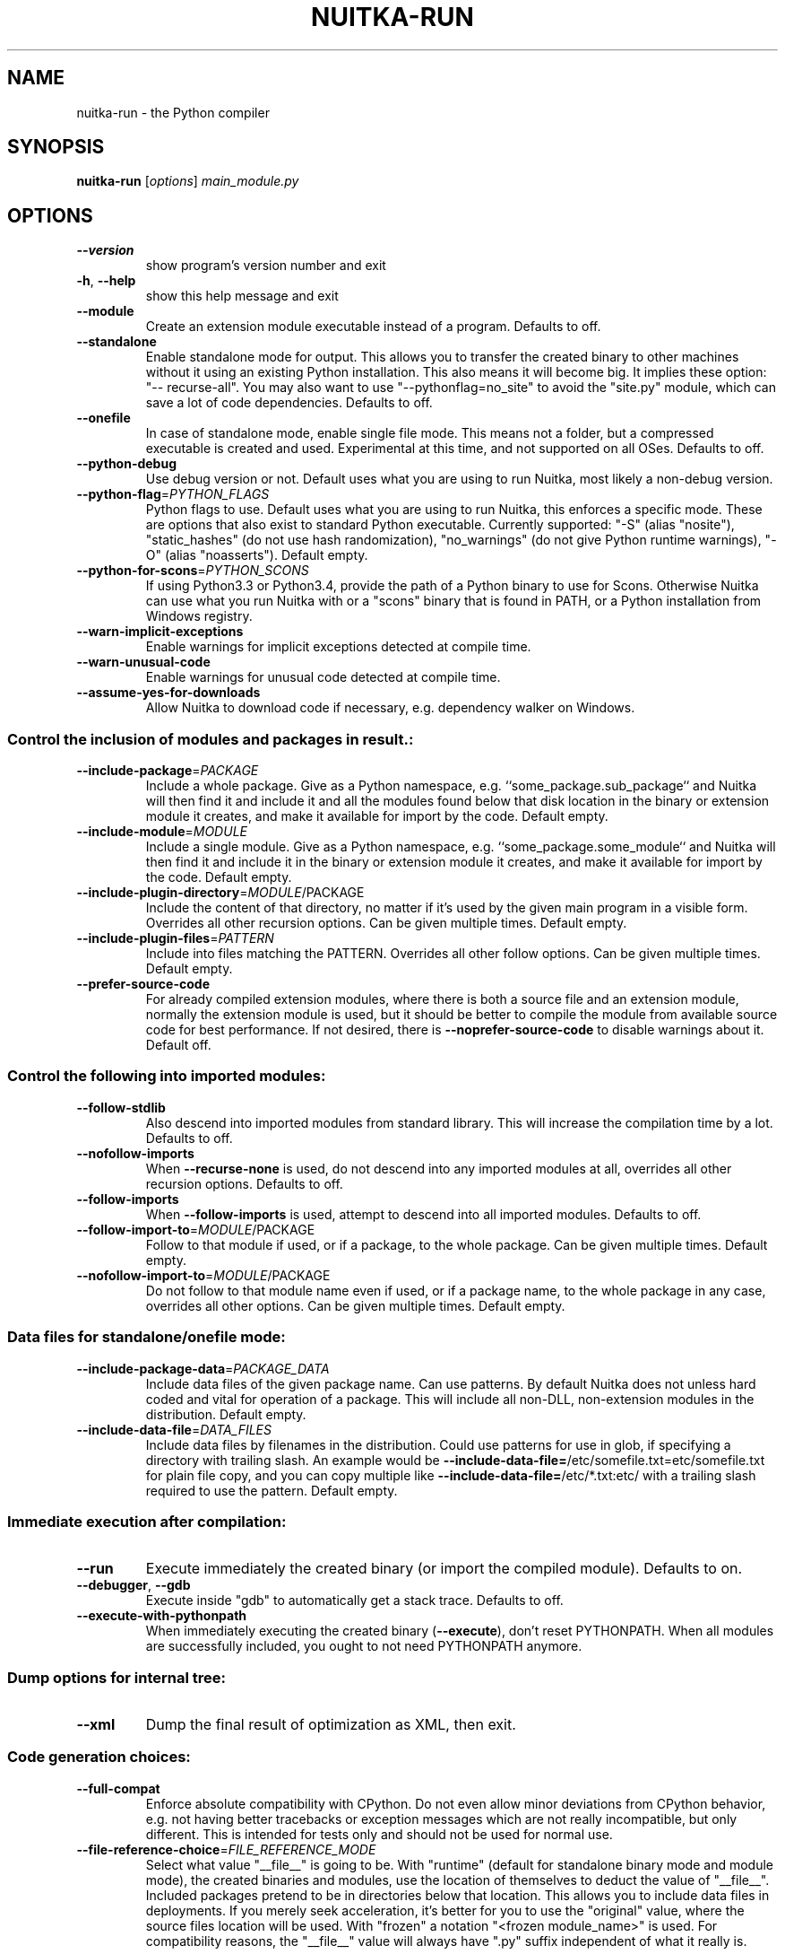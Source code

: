 .\" DO NOT MODIFY THIS FILE!  It was generated by help2man 1.47.8.
.TH NUITKA-RUN "1" "February 2021" "nuitka-run 0.6.11.5" "User Commands"
.SH NAME
nuitka-run \- the Python compiler
.SH SYNOPSIS
.B nuitka-run
[\fI\,options\/\fR] \fI\,main_module.py\/\fR
.SH OPTIONS
.TP
\fB\-\-version\fR
show program's version number and exit
.TP
\fB\-h\fR, \fB\-\-help\fR
show this help message and exit
.TP
\fB\-\-module\fR
Create an extension module executable instead of a
program. Defaults to off.
.TP
\fB\-\-standalone\fR
Enable standalone mode for output. This allows you to
transfer the created binary to other machines without
it using an existing Python installation. This also
means it will become big. It implies these option: "\-\-
recurse\-all". You may also want to use "\-\-pythonflag=no_site" to avoid the "site.py" module, which can
save a lot of code dependencies. Defaults to off.
.TP
\fB\-\-onefile\fR
In case of standalone mode, enable single file mode.
This means not a folder, but a compressed executable
is created and used. Experimental at this time, and
not supported on all OSes. Defaults to off.
.TP
\fB\-\-python\-debug\fR
Use debug version or not. Default uses what you are
using to run Nuitka, most likely a non\-debug version.
.TP
\fB\-\-python\-flag\fR=\fI\,PYTHON_FLAGS\/\fR
Python flags to use. Default uses what you are using
to run Nuitka, this enforces a specific mode. These
are options that also exist to standard Python
executable. Currently supported: "\-S" (alias
"nosite"), "static_hashes" (do not use hash
randomization), "no_warnings" (do not give Python
runtime warnings), "\-O" (alias "noasserts"). Default
empty.
.TP
\fB\-\-python\-for\-scons\fR=\fI\,PYTHON_SCONS\/\fR
If using Python3.3 or Python3.4, provide the path of a
Python binary to use for Scons. Otherwise Nuitka can
use what you run Nuitka with or a "scons" binary that
is found in PATH, or a Python installation from
Windows registry.
.TP
\fB\-\-warn\-implicit\-exceptions\fR
Enable warnings for implicit exceptions detected at
compile time.
.TP
\fB\-\-warn\-unusual\-code\fR
Enable warnings for unusual code detected at compile
time.
.TP
\fB\-\-assume\-yes\-for\-downloads\fR
Allow Nuitka to download code if necessary, e.g.
dependency walker on Windows.
.SS Control the inclusion of modules and packages in result.:
.BR
.TP
\fB\-\-include\-package\fR=\fI\,PACKAGE\/\fR
Include a whole package. Give as a Python namespace,
e.g. ``some_package.sub_package`` and Nuitka will then
find it and include it and all the modules found below
that disk location in the binary or extension module
it creates, and make it available for import by the
code. Default empty.
.TP
\fB\-\-include\-module\fR=\fI\,MODULE\/\fR
Include a single module. Give as a Python namespace,
e.g. ``some_package.some_module`` and Nuitka will then
find it and include it in the binary or extension
module it creates, and make it available for import by
the code. Default empty.
.TP
\fB\-\-include\-plugin\-directory\fR=\fI\,MODULE\/\fR/PACKAGE
Include the content of that directory, no matter if
it's used by the given main program in a visible form.
Overrides all other recursion options. Can be given
multiple times. Default empty.
.TP
\fB\-\-include\-plugin\-files\fR=\fI\,PATTERN\/\fR
Include into files matching the PATTERN. Overrides all
other follow options. Can be given multiple times.
Default empty.
.TP
\fB\-\-prefer\-source\-code\fR
For already compiled extension modules, where there is
both a source file and an extension module, normally
the extension module is used, but it should be better
to compile the module from available source code for
best performance. If not desired, there is \fB\-\-noprefer\-source\-code\fR to disable warnings about it.
Default off.
.SS Control the following into imported modules:
.BR
.TP
\fB\-\-follow\-stdlib\fR
Also descend into imported modules from standard
library. This will increase the compilation time by a
lot. Defaults to off.
.TP
\fB\-\-nofollow\-imports\fR
When \fB\-\-recurse\-none\fR is used, do not descend into any
imported modules at all, overrides all other recursion
options. Defaults to off.
.TP
\fB\-\-follow\-imports\fR
When \fB\-\-follow\-imports\fR is used, attempt to descend into
all imported modules. Defaults to off.
.TP
\fB\-\-follow\-import\-to\fR=\fI\,MODULE\/\fR/PACKAGE
Follow to that module if used, or if a package, to the
whole package. Can be given multiple times. Default
empty.
.TP
\fB\-\-nofollow\-import\-to\fR=\fI\,MODULE\/\fR/PACKAGE
Do not follow to that module name even if used, or if
a package name, to the whole package in any case,
overrides all other options. Can be given multiple
times. Default empty.
.SS Data files for standalone/onefile mode:
.BR
.TP
\fB\-\-include\-package\-data\fR=\fI\,PACKAGE_DATA\/\fR
Include data files of the given package name. Can use
patterns. By default Nuitka does not unless hard coded
and vital for operation of a package. This will
include all non\-DLL, non\-extension modules in the
distribution. Default empty.
.TP
\fB\-\-include\-data\-file\fR=\fI\,DATA_FILES\/\fR
Include data files by filenames in the distribution.
Could use patterns for use in glob, if specifying a
directory with trailing slash. An example would be
\fB\-\-include\-data\-file=\fR/etc/somefile.txt=etc/somefile.txt
for plain file copy, and you can copy multiple like
\fB\-\-include\-data\-file=\fR/etc/*.txt:etc/ with a trailing
slash required to use the pattern. Default empty.
.SS Immediate execution after compilation:
.BR
.TP
\fB\-\-run\fR
Execute immediately the created binary (or import the
compiled module). Defaults to on.
.TP
\fB\-\-debugger\fR, \fB\-\-gdb\fR
Execute inside "gdb" to automatically get a stack
trace. Defaults to off.
.TP
\fB\-\-execute\-with\-pythonpath\fR
When immediately executing the created binary
(\fB\-\-execute\fR), don't reset PYTHONPATH. When all modules
are successfully included, you ought to not need
PYTHONPATH anymore.
.SS Dump options for internal tree:
.BR
.TP
\fB\-\-xml\fR
Dump the final result of optimization as XML, then
exit.
.SS Code generation choices:
.BR
.TP
\fB\-\-full\-compat\fR
Enforce absolute compatibility with CPython. Do not
even allow minor deviations from CPython behavior,
e.g. not having better tracebacks or exception
messages which are not really incompatible, but only
different. This is intended for tests only and should
not be used for normal use.
.TP
\fB\-\-file\-reference\-choice\fR=\fI\,FILE_REFERENCE_MODE\/\fR
Select what value "__file__" is going to be. With
"runtime" (default for standalone binary mode and
module mode), the created binaries and modules, use
the location of themselves to deduct the value of
"__file__". Included packages pretend to be in
directories below that location. This allows you to
include data files in deployments. If you merely seek
acceleration, it's better for you to use the
"original" value, where the source files location will
be used. With "frozen" a notation "<frozen
module_name>" is used. For compatibility reasons, the
"__file__" value will always have ".py" suffix
independent of what it really is.
.SS Output choices:
.BR
.TP
\fB\-o\fR FILENAME
Specify how the executable should be named. For
extension modules there is no choice, also not for
standalone mode and using it will be an error. This
may include path information that needs to exist
though. Defaults to <program_name> on this platform.
\&.bin
.TP
\fB\-\-output\-dir\fR=\fI\,DIRECTORY\/\fR
Specify where intermediate and final output files
should be put. The DIRECTORY will be populated with C
files, object files, etc. Defaults to current
directory.
.TP
\fB\-\-remove\-output\fR
Removes the build directory after producing the module
or exe file. Defaults to off.
.TP
\fB\-\-no\-pyi\-file\fR
Do not create a ".pyi" file for extension modules
created by Nuitka. This is used to detect implicit
imports. Defaults to off.
.SS Debug features:
.BR
.TP
\fB\-\-debug\fR
Executing all self checks possible to find errors in
Nuitka, do not use for production. Defaults to off.
.TP
\fB\-\-unstripped\fR
Keep debug info in the resulting object file for
better debugger interaction. Defaults to off.
.TP
\fB\-\-profile\fR
Enable vmprof based profiling of time spent. Not
working currently. Defaults to off.
.TP
\fB\-\-graph\fR
Create graph of optimization process. Defaults to off.
.TP
\fB\-\-trace\-execution\fR
Traced execution output, output the line of code
before executing it. Defaults to off.
.TP
\fB\-\-recompile\-c\-only\fR
This is not incremental compilation, but for Nuitka
development only. Takes existing files and simply
compile them as C again. Allows compiling edited C
files for quick debugging changes to the generated
source, e.g. to see if code is passed by, values
output, etc, Defaults to off. Depends on compiling
Python source to determine which files it should look
at.
.TP
\fB\-\-generate\-c\-only\fR
Generate only C source code, and do not compile it to
binary or module. This is for debugging and code
coverage analysis that doesn't waste CPU. Defaults to
off. Do not think you can use this directly.
.TP
\fB\-\-experimental\fR=\fI\,EXPERIMENTAL\/\fR
Use features declared as 'experimental'. May have no
effect if no experimental features are present in the
code. Uses secret tags (check source) per experimented
feature.
.SS Backend C compiler choice:
.BR
.TP
\fB\-\-clang\fR
Enforce the use of clang. On Windows this requires a
working Visual Studio version to piggy back on.
Defaults to off.
.TP
\fB\-j\fR N, \fB\-\-jobs\fR=\fI\,N\/\fR
Specify the allowed number of parallel C compiler
jobs. Defaults to the system CPU count.
.TP
\fB\-\-lto\fR
Use link time optimizations if available and usable
(MSVC or gcc 4.6 and higher). Defaults to off.
.SS Tracing features:
.BR
.TP
\fB\-\-quiet\fR
Disable all information outputs, but show warnings.
Defaults to off.
.TP
\fB\-\-show\-scons\fR
Operate Scons in non\-quiet mode, showing the executed
commands. Defaults to off.
.TP
\fB\-\-show\-progress\fR
Provide progress information and statistics. Defaults
to off.
.TP
\fB\-\-show\-memory\fR
Provide memory information and statistics. Defaults to
off.
.TP
\fB\-\-show\-modules\fR
Provide information for included modules and DLLs
Defaults to off.
.TP
\fB\-\-show\-modules\-output\fR=\fI\,SHOW_INCLUSION_OUTPUT\/\fR
Where to output \fB\-\-show\-modules\fR, should be a filename.
Default is standard output.
.TP
\fB\-\-verbose\fR
Output details of actions taken, esp. in
optimizations. Can become a lot. Defaults to off.
.TP
\fB\-\-verbose\-output\fR=\fI\,VERBOSE_OUTPUT\/\fR
Where to output \fB\-\-verbose\fR, should be a filename.
Default is standard output.
.SS Windows specific controls:
.BR
.TP
\fB\-\-windows\-dependency\-tool\fR=\fI\,DEPENDENCY_TOOL\/\fR
When compiling for Windows, use this dependency tool.
Defaults to depends.exe, other allowed value is
\&'pefile'.
.TP
\fB\-\-windows\-disable\-console\fR
When compiling for Windows, disable the console
window. Defaults to off.
.TP
\fB\-\-windows\-icon\-from\-ico\fR=\fI\,ICON_PATH\/\fR
Add executable icon. Can be given multiple times for
different resolutions.
.TP
\fB\-\-windows\-icon\-from\-exe\fR=\fI\,ICON_EXE_PATH\/\fR
Copy executable icons from this existing executable
(Windows only).
.TP
\fB\-\-windows\-uac\-admin\fR
Request Windows User Control, to grant admin rights on
execution. (Windows only). Defaults to off.
.TP
\fB\-\-windows\-uac\-uiaccess\fR
Request Windows User Control, to enforce running from
a few folders only, remote desktop access. (Windows
only). Defaults to off.
.TP
\fB\-\-windows\-company\-name\fR=\fI\,WINDOWS_COMPANY_NAME\/\fR
Name of the company to use in Windows Version
information.  One of file or product version is
required, when a version resource needs to be added,
e.g. to specify product name, or company name.
Defaults to unused.
.TP
\fB\-\-windows\-product\-name\fR=\fI\,WINDOWS_PRODUCT_NAME\/\fR
Name of the product to use in Windows Version
information. Defaults to base filename of the binary.
.TP
\fB\-\-windows\-file\-version\fR=\fI\,WINDOWS_FILE_VERSION\/\fR
File version to use in Windows Version information.
Must be a sequence of up to 4 numbers, nothing else
allowed. One of file or product version is required,
when a version resource needs to be added, e.g. to
specify product name, or company name. Defaults to
unused.
.TP
\fB\-\-windows\-product\-version\fR=\fI\,WINDOWS_PRODUCT_VERSION\/\fR
Product version to use in Windows Version information.
Must be a sequence of up to 4 numbers, nothing else
allowed. One of file or product version is required,
when a version resource needs to be added, e.g. to
specify product name, or company name. Defaults to
unused.
.TP
\fB\-\-windows\-file\-description\fR=\fI\,WINDOWS_FILE_DESCRIPTION\/\fR
Description of the file use in Windows Version
information.  One of file or product version is
required, when a version resource needs to be added,
e.g. to specify product name, or company name.
Defaults to nonsense.
.TP
\fB\-\-windows\-onefile\-tempdir\fR
Use temporary folder rather than company AppData.
Defaults to off.
.SS Linux specific controls:
.BR
.TP
\fB\-\-linux\-onefile\-icon\fR=\fI\,ICON_PATH\/\fR
Add executable icon for onefile binary to use. Can be
given only one time. Defaults to
.SS Plugin control:
.BR
.TP
\fB\-\-plugin\-enable\fR=\fI\,PLUGINS_ENABLED\/\fR, \fB\-\-enable\-plugin\fR=\fI\,PLUGINS_ENABLED\/\fR
Enabled plugins. Must be plug\-in names. Use \fB\-\-pluginlist\fR to query the full list and exit. Default empty.
.TP
\fB\-\-plugin\-disable\fR=\fI\,PLUGINS_DISABLED\/\fR, \fB\-\-disable\-plugin\fR=\fI\,PLUGINS_DISABLED\/\fR
Disabled plugins. Must be plug\-in names. Use \fB\-\-pluginlist\fR to query the full list and exit. Default empty.
.TP
\fB\-\-plugin\-no\-detection\fR
Plugins can detect if they might be used, and the you
can disable the warning via \fB\-\-plugin\-disable\fR=\fI\,pluginthat\-warned\/\fR, or you can use this option to disable the
mechanism entirely, which also speeds up compilation
slightly of course as this detection code is run in
vain once you are certain of which plug\-ins to use.
Defaults to off.
.TP
\fB\-\-plugin\-list\fR
Show list of all available plugins and exit. Defaults
to off.
.TP
\fB\-\-user\-plugin\fR=\fI\,USER_PLUGINS\/\fR
The file name of user plugin. Can be given multiple
times. Default empty.
.PP
Python: 3.7.3 (default, Jul 25 2020, 13:03:44)
Executable: \fI\,/usr/bin/python3\/\fP
OS: Linux
Arch: x86_64
.SH EXAMPLES

Compile a Python file "some_module.py" to a module "some_module.so":
.IP
\f(CW$ nuitka \-\-module some_module.py\fR
.PP
Compile a Python program "some_program.py" to an executable "some_program.exe":
.IP
\f(CW$ nuitka some_program.py\fR
.PP
Compile a Python program "some_program.py" and the package "some_package" it
uses to an executable "some_program.exe":
.IP
\f(CW$ nuitka \-\-recurse\-to=some_package some_program.py\fR
.PP
Compile a Python program "some_program.py" and all the modules it uses to an executable "some_program.exe". Then execute it immediately when ready:
.IP
\f(CW$ nuitka \-\-run \-\-recurse\-all some_program.py\fR
.PP
Compile a Python program "some_program.py" and the modules it uses (even standard library) to an executable "some_program.exe":
.IP
\f(CW$ nuitka \-\-recurse\-all \-\-recurse\-stdlib some_program.py\fR
.PP
Compile a Python program "some_program.py" and the modules it uses to an executable "some_program.exe". Keep the debug information, so valgrind, gdb, etc. work
nicely.

Note: This will *not* degrade performance:
.IP
\f(CW$ nuitka \-\-unstriped \-\-recurse\-all some_program.py\fR
.PP
Compile a Python program "some_program.py" and the modules it uses to an executable "some_program.exe". Perform all kinds of checks about correctness of the generated
C and run\-time checks.

Note: This will degrade performance and should only be used to debug Nuitka:
.IP
\f(CW$ nuitka \-\-debug \-\-recurse\-all some_program.py\fR
.PP
Compile a Python program "some_program.py" and the modules it uses to an executable "some_program.exe". Perform all kinds of checks about correctness of the generated
C and run\-time checks. Also use the debug Python library, which does its own checks.

Note: This will degrade performance and should only be used to debug Nuitka:
.IP
\f(CW$ nuitka \-\-debug \-\-python-debug \-\-recurse\-all some_program.py\fR
.PP
Compile a Python program "some_program.py" and the plugins modules it loads at run time to an executable "some_program.exe":
.IP
\f(CW$ nuitka \-\-recurse\-all \-\-recurse\-directory=plugins_dir some_program.py\fR
.PP
